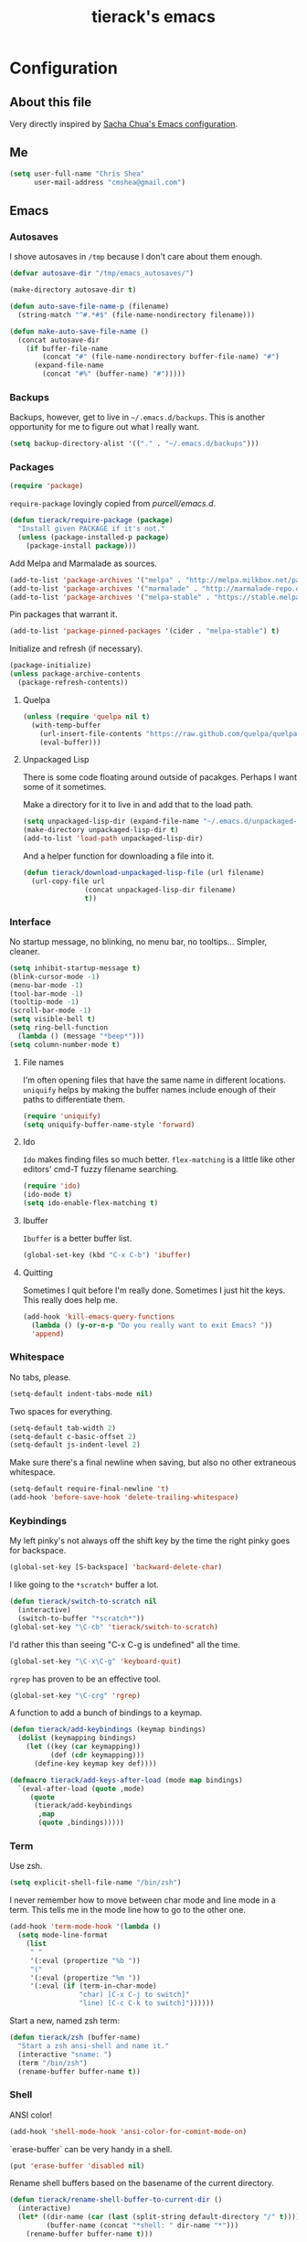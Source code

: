 #+TITLE: tierack's emacs
#+OPTIONS: toc:4 h:4

* Configuration
** About this file

Very directly inspired by [[http://pages.sachachua.com/.emacs.d/Sacha.html][Sacha Chua's Emacs configuration]].

** Me

#+begin_src emacs-lisp
(setq user-full-name "Chris Shea"
      user-mail-address "cmshea@gmail.com")
#+end_src

** Emacs
*** Autosaves

I shove autosaves in =/tmp= because I don't care about them enough.

#+begin_src emacs-lisp
(defvar autosave-dir "/tmp/emacs_autosaves/")

(make-directory autosave-dir t)

(defun auto-save-file-name-p (filename)
  (string-match "^#.*#$" (file-name-nondirectory filename)))

(defun make-auto-save-file-name ()
  (concat autosave-dir
    (if buffer-file-name
        (concat "#" (file-name-nondirectory buffer-file-name) "#")
      (expand-file-name
        (concat "#%" (buffer-name) "#")))))
#+end_src

*** Backups

Backups, however, get to live in =~/.emacs.d/backups=. This is another
opportunity for me to figure out what I really want.

#+begin_src emacs-lisp
(setq backup-directory-alist '(("." . "~/.emacs.d/backups")))
#+end_src

*** Packages

#+begin_src emacs-lisp
(require 'package)
#+end_src

=require-package=  lovingly copied from [[github.com/purcell/emacs.d][purcell/emacs.d]].

#+begin_src emacs-lisp
(defun tierack/require-package (package)
  "Install given PACKAGE if it's not."
  (unless (package-installed-p package)
    (package-install package)))
#+end_src

Add Melpa and Marmalade as sources.

#+begin_src emacs-lisp
(add-to-list 'package-archives '("melpa" . "http://melpa.milkbox.net/packages/"))
(add-to-list 'package-archives '("marmalade" . "http://marmalade-repo.org/packages/"))
(add-to-list 'package-archives '("melpa-stable" . "https://stable.melpa.org/packages/") t)
#+end_src

Pin packages that warrant it.

#+begin_src emacs-lisp
(add-to-list 'package-pinned-packages '(cider . "melpa-stable") t)
#+end_src

Initialize and refresh (if necessary).

#+begin_src emacs-lisp
(package-initialize)
(unless package-archive-contents
  (package-refresh-contents))
#+end_src

**** Quelpa

#+begin_src emacs-lisp
(unless (require 'quelpa nil t)
  (with-temp-buffer
    (url-insert-file-contents "https://raw.github.com/quelpa/quelpa/master/bootstrap.el")
    (eval-buffer)))
#+end_src

**** Unpackaged Lisp

There is some code floating around outside of pacakges. Perhaps I want
some of it sometimes.

Make a directory for it to live in and add that to the load path.

#+begin_src emacs-lisp
(setq unpackaged-lisp-dir (expand-file-name "~/.emacs.d/unpackaged-lisp/"))
(make-directory unpackaged-lisp-dir t)
(add-to-list 'load-path unpackaged-lisp-dir)
#+end_src

And a helper function for downloading a file into it.

#+begin_src emacs-lisp
(defun tierack/download-unpackaged-lisp-file (url filename)
  (url-copy-file url
               (concat unpackaged-lisp-dir filename)
               t))
#+end_src

*** Interface

No startup message, no blinking, no menu bar, no tooltips... Simpler,
cleaner.

#+begin_src emacs-lisp
(setq inhibit-startup-message t)
(blink-cursor-mode -1)
(menu-bar-mode -1)
(tool-bar-mode -1)
(tooltip-mode -1)
(scroll-bar-mode -1)
(setq visible-bell t)
(setq ring-bell-function
  (lambda () (message "*beep*")))
(setq column-number-mode t)
#+end_src

**** File names

I'm often opening files that have the same name in different
locations. =uniquify= helps by making the buffer names include enough
of their paths to differentiate them.

#+begin_src emacs-lisp
(require 'uniquify)
(setq uniquify-buffer-name-style 'forward)
#+end_src

**** Ido

=Ido= makes finding files so much better. =flex-matching= is a little
like other editors' cmd-T fuzzy filename searching.

#+begin_src emacs-lisp
(require 'ido)
(ido-mode t)
(setq ido-enable-flex-matching t)
#+end_src

**** Ibuffer

=Ibuffer= is a better buffer list.

#+begin_src emacs-lisp
(global-set-key (kbd "C-x C-b") 'ibuffer)
#+end_src

**** Quitting

Sometimes I quit before I'm really done. Sometimes I just hit the
keys. This really does help me.

#+begin_src emacs-lisp
(add-hook 'kill-emacs-query-functions
  (lambda () (y-or-n-p "Do you really want to exit Emacs? "))
  'append)
#+end_src

*** Whitespace

No tabs, please.

#+begin_src emacs-lisp
(setq-default indent-tabs-mode nil)
#+end_src

Two spaces for everything.

#+begin_src emacs-lisp
(setq-default tab-width 2)
(setq-default c-basic-offset 2)
(setq-default js-indent-level 2)
#+end_src

Make sure there's a final newline when saving, but also no other extraneous whitespace.

#+begin_src emacs-lisp
(setq-default require-final-newline 't)
(add-hook 'before-save-hook 'delete-trailing-whitespace)
#+end_src

*** Keybindings

My left pinky's not always off the shift key by the time the right
pinky goes for backspace.

#+begin_src emacs-lisp
(global-set-key [S-backspace] 'backward-delete-char)
#+end_src

I like going to the =*scratch*= buffer a lot.

#+begin_src emacs-lisp
(defun tierack/switch-to-scratch nil
  (interactive)
  (switch-to-buffer "*scratch*"))
(global-set-key "\C-cb" 'tierack/switch-to-scratch)
#+end_src

I'd rather this than seeing "C-x C-g is undefined" all the time.

#+begin_src emacs-lisp
(global-set-key "\C-x\C-g" 'keyboard-quit)
#+end_src

=rgrep= has proven to be an effective tool.

#+begin_src emacs-lisp
(global-set-key "\C-crg" 'rgrep)
#+end_src

A function to add a bunch of bindings to a keymap.

#+begin_src emacs-lisp
(defun tierack/add-keybindings (keymap bindings)
  (dolist (keymapping bindings)
    (let ((key (car keymapping))
          (def (cdr keymapping)))
      (define-key keymap key def))))

(defmacro tierack/add-keys-after-load (mode map bindings)
  `(eval-after-load (quote ,mode)
     (quote
      (tierack/add-keybindings
       ,map
       (quote ,bindings)))))
#+end_src

*** Term

Use zsh.

#+begin_src emacs-lisp
(setq explicit-shell-file-name "/bin/zsh")
#+end_src

I never remember how to move between char mode and line mode in a
term. This tells me in the mode line how to go to the other one.

#+begin_src emacs-lisp
(add-hook 'term-mode-hook '(lambda ()
  (setq mode-line-format
    (list
     " "
     '(:eval (propertize "%b "))
     "("
     '(:eval (propertize "%m "))
     '(:eval (if (term-in-char-mode)
                 "char) [C-x C-j to switch]"
                 "line) [C-c C-k to switch]"))))))
#+end_src

Start a new, named zsh term:

#+begin_src emacs-lisp
(defun tierack/zsh (buffer-name)
  "Start a zsh ansi-shell and name it."
  (interactive "sname: ")
  (term "/bin/zsh")
  (rename-buffer buffer-name t))
#+end_src

*** Shell

ANSI color!

#+begin_src emacs-lisp
(add-hook 'shell-mode-hook 'ansi-color-for-comint-mode-on)
#+end_src

`erase-buffer` can be very handy in a shell.

#+begin_src emacs-lisp
(put 'erase-buffer 'disabled nil)
#+end_src

Rename shell buffers based on the basename of the current directory.

#+begin_src emacs-lisp
(defun tierack/rename-shell-buffer-to-current-dir ()
  (interactive)
  (let* ((dir-name (car (last (split-string default-directory "/" t))))
         (buffer-name (concat "*shell: " dir-name "*")))
    (rename-buffer buffer-name t)))

(add-hook 'shell-mode-hook 'tierack/rename-shell-buffer-to-current-dir)
#+end_src

Keybindings.

#+begin_src emacs-lisp
(tierack/add-keys-after-load
 shell
 shell-mode-map
 (("\C-cl" . erase-buffer)
  ("\C-crb" . tierack/rename-shell-buffer-to-current-dir)))
#+end_src

**** emacs-pager

#+begin_src emacs-lisp
(quelpa '(emacs-pager :repo "mbriggs/emacs-pager" :fetcher github))
(add-to-list 'auto-mode-alist '("\\.emacs-pager$" . emacs-pager-mode))
#+end_src

*** Ibuffer-vc

#+begin_src emacs-lisp
(tierack/require-package 'ibuffer-vc)
#+end_src

Configure =Ibuffer= to split buffers into groups based on version
control repos.

#+begin_src emacs-lisp
(add-hook 'ibuffer-hook
  (lambda ()
    (ibuffer-vc-set-filter-groups-by-vc-root)
    (unless (eq ibuffer-sorting-mode 'alphabetic)
      (ibuffer-do-sort-by-alphabetic))))
#+end_src

*** Color theme

#+begin_src emacs-lisp
(tierack/require-package 'color-theme)
(require 'color-theme)
#+end_src

I guess I wrote my own color themes?

**** Dark theme

#+begin_src emacs-lisp
(defun tierack/color-theme ()
  (color-theme-install
   '(tierack/color-theme
     ((background-color . "#000000")
      (background-mode . dark)
      (cursor-color . "#FFFFFF")
      (foreground-color . "#FFFFFF"))
     (default ((t (nil))))
     (bold ((t (:bold t))))
     (italic ((t (:italic t))))
     (bold-italic ((t (:italic t :bold t))))
     (underline ((t (:underline t))))
     (diff-added ((t (:foreground "#009900" :background "#000000"))))
     (diff-removed ((t (:foreground "#FF0000" :background "#000000"))))
     (diff-file-header ((t (:foreground "#AAAA44" :background "#222222"))))
     (diff-hunk-header ((t (:foreground "#FFFF00" :background "#0000FF"))))
     (font-lock-builtin-face ((t (:foreground "#B09FD4"))))
     (font-lock-comment-face ((t (:foreground "#FF7722" :italic t))))
     (font-lock-constant-face ((t (:foreground "#AAFFBB"))))
     (font-lock-doc-string-face ((t (:foreground "#A5C261"))))
     (font-lock-function-name-face ((t (:foreground "#B0D8FF"))))
     (font-lock-keyword-face ((t (:foreground "#00FFFF"))))
     (font-lock-preprocessor-face ((t (:foreground "#FFFFAD"))))
     (font-lock-string-face ((t (:foreground "#FFBB99"))))
     (font-lock-type-face ((t (:foreground "white"))))
     (isearch ((t (:background "#003300"))))
     (lazy-highlight ((t (:background "#777700"))))
     (region ((t (:background "#0000FF"))))
     (secondary-selection ((t (:background "#444400"))))
     (minibuffer-prompt ((t (:foreground "#00FFFF"))))
     (mode-line ((t (:background "#EEEEEE" :foreground "black"))))
     (mode-line-buffer-id ((t (:background "#FFFFFF" :foreground "black" :bold t))))
     (mode-line-inactive ((t (:background "#999999" :foreground "black"))))
     (rainbow-delimiters-depth-1-face ((t (:foreground "#FFFFFF"))))
     (rainbow-delimiters-depth-2-face ((t (:foreground "#FFBBB8"))))
     (rainbow-delimiters-depth-3-face ((t (:foreground "#96A85E"))))
     (rainbow-delimiters-depth-4-face ((t (:foreground "#D1C236"))))
     (rainbow-delimiters-depth-5-face ((t (:foreground "#8B77D1"))))
     (rainbow-delimiters-depth-6-face ((t (:foreground "#77D1BB"))))
     (rainbow-delimiters-depth-7-face ((t (:foreground "#F1F181"))))
     (rainbow-delimiters-depth-8-face ((t (:foreground "#999999"))))
     (rainbow-delimiters-depth-9-face ((t (:foreground "#33D9D9"))))
     (vertical-border ((t (:foreground "white" :background "#333333")))))))

;; (tierack/color-theme)
#+end_src

**** Light theme

#+begin_src emacs-lisp
(defun tierack/color-theme-light ()
  (color-theme-install
   '(tierack/color-theme
     ((background-color . "#FCFCFC")
      (background-mode . light)
      (cursor-color . "#000000")
      (foreground-color . "#000000"))
     (default ((t (nil))))
     (bold ((t (:bold t))))
     (italic ((t (:italic t))))
     (bold-italic ((t (:italic t :bold t))))
     (underline ((t (:underline t))))
     (diff-added ((t (:foreground "#009900" :background "#FFFFFF"))))
     (diff-removed ((t (:foreground "#FF0000" :background "#FFFFFF"))))
     (diff-file-header ((t (:foreground "#000000" :background "#BBBBDD"))))
     (diff-hunk-header ((t (:foreground "#000000" :background "#DDDDFF"))))
     (font-lock-builtin-face ((t (:foreground "#9568d5"))))
     (font-lock-comment-face ((t (:foreground "#517fc7" :italic t))))
     (font-lock-constant-face ((t (:foreground "#dc4972"))))
     (font-lock-doc-face ((t (:foreground "#b86b45"))))
     (clojure-keyword-face ((t (:foreground "#cb4fab"))))
     (font-lock-doc-string-face ((t (:foreground "#b86b45"))))
     (font-lock-function-name-face ((t (:foreground "#527ecb"))))
     (font-lock-keyword-face ((t (:foreground "#4400AA"))))
     (font-lock-preprocessor-face ((t (:foreground "#000052"))))
     (font-lock-string-face ((t (:foreground "#488e44"))))
     (font-lock-type-face ((t (:foreground "#000000"))))
     (font-lock-variable-name-face ((t (:foreground "#d15946"))))
     (isearch ((t (:background "#FFDDDD"))))
     (lazy-highlight ((t (:background "#DDFFDD"))))
     (region ((t (:background "#DDDDFF"))))
     (secondary-selection ((t (:background "#FFFFDD"))))
     (minibuffer-prompt ((t (:foreground "#773333"))))
     (mode-line ((t (:background "#EEEEEE" :foreground "black"))))
     (mode-line-buffer-id ((t (:background "#FFFFFF" :foreground "black" :bold t))))
     (mode-line-inactive ((t (:background "#999999" :foreground "black"))))
     (rainbow-delimiters-depth-1-face ((t (:foreground "#000000"))))
     (rainbow-delimiters-depth-2-face ((t (:foreground "#0000cc"))))
     (rainbow-delimiters-depth-3-face ((t (:foreground "#cc4422"))))
     (rainbow-delimiters-depth-4-face ((t (:foreground "#008800"))))
     (rainbow-delimiters-depth-5-face ((t (:foreground "#aa00aa"))))
     (rainbow-delimiters-depth-6-face ((t (:foreground "#bb7700"))))
     (rainbow-delimiters-depth-7-face ((t (:foreground "#442288"))))
     (rainbow-delimiters-depth-8-face ((t (:foreground "#779944"))))
     (rainbow-delimiters-depth-9-face ((t (:foreground "#6b1d5a"))))
     (shadow ((t (:foreground "#666666"))))
     (vertical-border ((t (:foreground "#000000" :background "#000000")))))))

(tierack/color-theme-light)

#+end_src

*** OS X

If you want to copy to and paste from OS X into Emacs, it requires a
little bit of help.

#+begin_src emacs-lisp
(when (string-equal "darwin" system-type)
  (defun tierack/copy-from-osx ()
    (shell-command-to-string "pbpaste"))

  (defun tierack/paste-to-osx (text &optional push)
    (let ((process-connection-type nil))
      (let ((proc (start-process "pbcopy" "*Messages*" "pbcopy")))
        (process-send-string proc text)
        (process-send-eof proc))))

  (setq interprogram-cut-function 'tierack/paste-to-osx)
  (setq interprogram-paste-function 'tierack/copy-from-osx))
#+end_src

*** Nyan

I like having this around.

#+begin_src emacs-lisp
(tierack/require-package 'nyan-mode)
(when (display-graphic-p)
  (require 'nyan-mode)

  (setq nyan-wavy-trail nil)
  (setq nyan-bar-length 20)
  (nyan-mode))
#+end_src

*** Org-mode

Highlight code blocks and preserve their indentation.

#+begin_src emacs-lisp
(setq org-src-fontify-natively t)
(setq org-src-preserve-indentation t)
#+end_src

** Programming
*** Magit


90% of my interaction with git comes from magit.

#+begin_src emacs-lisp
(tierack/require-package 'magit)
(require 'magit)
#+end_src

I've read these instructions.

#+begin_src emacs-lisp
(setq magit-last-seen-setup-instructions "1.4.0")
#+end_src

Keys to get into it.

#+begin_src emacs-lisp
(global-set-key "\C-cms" 'magit-status)
#+end_src

The new (2.1.0) behavior of creating branches is weird to me. It sets
the upstream as whatever the basis of the branch is, so it's often the
local master branch. I don't like that.

#+begin_src emacs-lisp
(setq magit-branch-arguments (remove "--track" magit-branch-arguments))
#+end_src

*** For Lisps

**** Paredit

#+begin_src emacs-lisp
(tierack/require-package 'paredit)
(require 'paredit)
#+end_src

Personalize some Paredit keybindings.

#+begin_src emacs-lisp
(tierack/add-keys-after-load
 paredit
 paredit-mode-map
 (("\C-c)" . paredit-forward-slurp-sexp)
  ("\C-c}" . paredit-forward-barf-sexp)
  ("\C-c(" . paredit-backward-slurp-sexp)
  ("\C-c{" . paredit-backward-barf-sexp)
  ("\C-cw" . paredit-copy-as-kill)))
#+end_src

**** Rainbow delimiters

#+begin_src emacs-lisp
(tierack/require-package 'rainbow-delimiters)
(require 'rainbow-delimiters)
#+end_src

*** Clojure

#+begin_src emacs-lisp
(tierack/require-package 'clojure-mode)
(tierack/require-package 'clojurescript-mode)
(tierack/require-package 'cider)
(tierack/require-package 'typed-clojure-mode)
#+end_src

Paredit and rainbows.

#+begin_src emacs-lisp
(add-hook 'clojure-mode-hook 'enable-paredit-mode)
(add-hook 'clojure-mode-hook 'rainbow-delimiters-mode)
(add-hook 'clojure-mode-hook 'typed-clojure-mode)
#+end_src

For Cider, too.

#+begin_src emacs-lisp
(add-hook 'cider-repl-mode-hook 'paredit-mode)
(add-hook 'cider-repl-mode-hook 'rainbow-delimiters-mode)
#+end_src

Support cljx (which you have to sometimes).

#+begin_src emacs-lisp
(add-to-list 'auto-mode-alist '("\\.cljx\\'" . clojure-mode))
#+end_src

**** CIDER

Start a REPL with the test profile.

#+begin_src emacs-lisp
(defun tierack/cider-jack-in-test-profile ()
  (interactive)
  (let ((cider-lein-parameters (concat "with-profile +test "
                                       cider-lein-parameters)))
    (cider-jack-in)))

(tierack/add-keys-after-load
 clojure-mode
 clojure-mode-map
 (("\C-cj" . tierack/cider-jack-in-test-profile)))
#+end_src

*** Elisp

#+begin_src emacs-lisp
(add-hook 'emacs-lisp-mode-hook 'enable-paredit-mode)
(add-hook 'emacs-lisp-mode-hook 'rainbow-delimiters-mode)
#+end_src

*** Scheme

I'm using Chicken.

Download chicken.el from the source (this chicken.el is not in a
package?).

#+begin_src emacs-lisp
(tierack/download-unpackaged-lisp-file
 "http://code.call-cc.org/cgi-bin/gitweb.cgi?p=chicken-core.git;a=blob_plain;f=misc/chicken.el;hb=eb1e95e041f617a7076cd2dda74040cba0941ca0"
 "chicken.el")
#+end_src

Set it up.

#+begin_src emacs-lisp
(setq scheme-program-name "csi -:c")
(require 'chicken)

(add-hook 'scheme-mode-hook 'paredit-mode)
(add-hook 'scheme-mode-hook 'rainbow-delimiters-mode)

(add-hook 'inferior-scheme-mode-hook 'paredit-mode)
(add-hook 'inferior-scheme-mode-hook 'rainbow-delimiters-mode)

(tierack/add-keys-after-load
 scheme-mode
 scheme-mode-map
 (("\C-cj" . run-scheme)))
#+end_src

`C-cj` because it's like the keybinding already in place for Clojure.

*** Ruby

#+begin_src emacs-lisp
(add-to-list 'auto-mode-alist '("\\.rake\\'" . ruby-mode))
#+end_src

*** Javascript

#+begin_src emacs-lisp
(tierack/require-package 'nodejs-repl)
#+end_src

*** Docker

#+begin_src emacs-lisp
(tierack/require-package 'dockerfile-mode)
#+end_src

*** Markdown

#+begin_src emacs-lisp
(tierack/require-package 'markdown-mode)
#+end_src

A custom CSS for Markdown HTML output

#+begin_src emacs-lisp
(eval-after-load 'markdown-mode
  '(progn
     (add-to-list 'markdown-css-paths (expand-file-name "~/.emacs.d/markdown.css"))
     (setq markdown-content-type "text/html")
     (setq markdown-coding-system 'utf-8)))
#+end_src

Add auto-fill-mode.

#+begin_src emacs-lisp
(add-hook 'markdown-mode-hook 'auto-fill-mode)
#+end_src

*** YAML

#+begin_src emacs-lisp
(tierack/require-package 'yaml-mode)
#+end_src

** $PATH

Here's something I should re-evaluate at some point. I was having
trouble with the path from emacs. This is where I ended up.

#+begin_src emacs-lisp
(setq path "/Users/cms/bin:/usr/local/bin:/usr/local/sbin:/usr/bin:/bin:/usr/sbin:/sbin")
(setenv "PATH" path)
(setq exec-path (append '("/Users/cms/bin" "/usr/local/bin" "/usr/local/sbin") exec-path))
#+end_src

** erc

#+begin_src emacs-lisp
(setq erc-hide-list '("JOIN" "PART" "QUIT"))
#+end_src

** Last but not least

If there are machine-specific configurations, load those:

#+begin_src emacs-lisp
(if (file-exists-p "~/.emacslocal.el")
  (load "~/.emacslocal.el"))
#+end_src

And start a server

#+begin_src emacs-lisp
(server-start)
#+end_src
